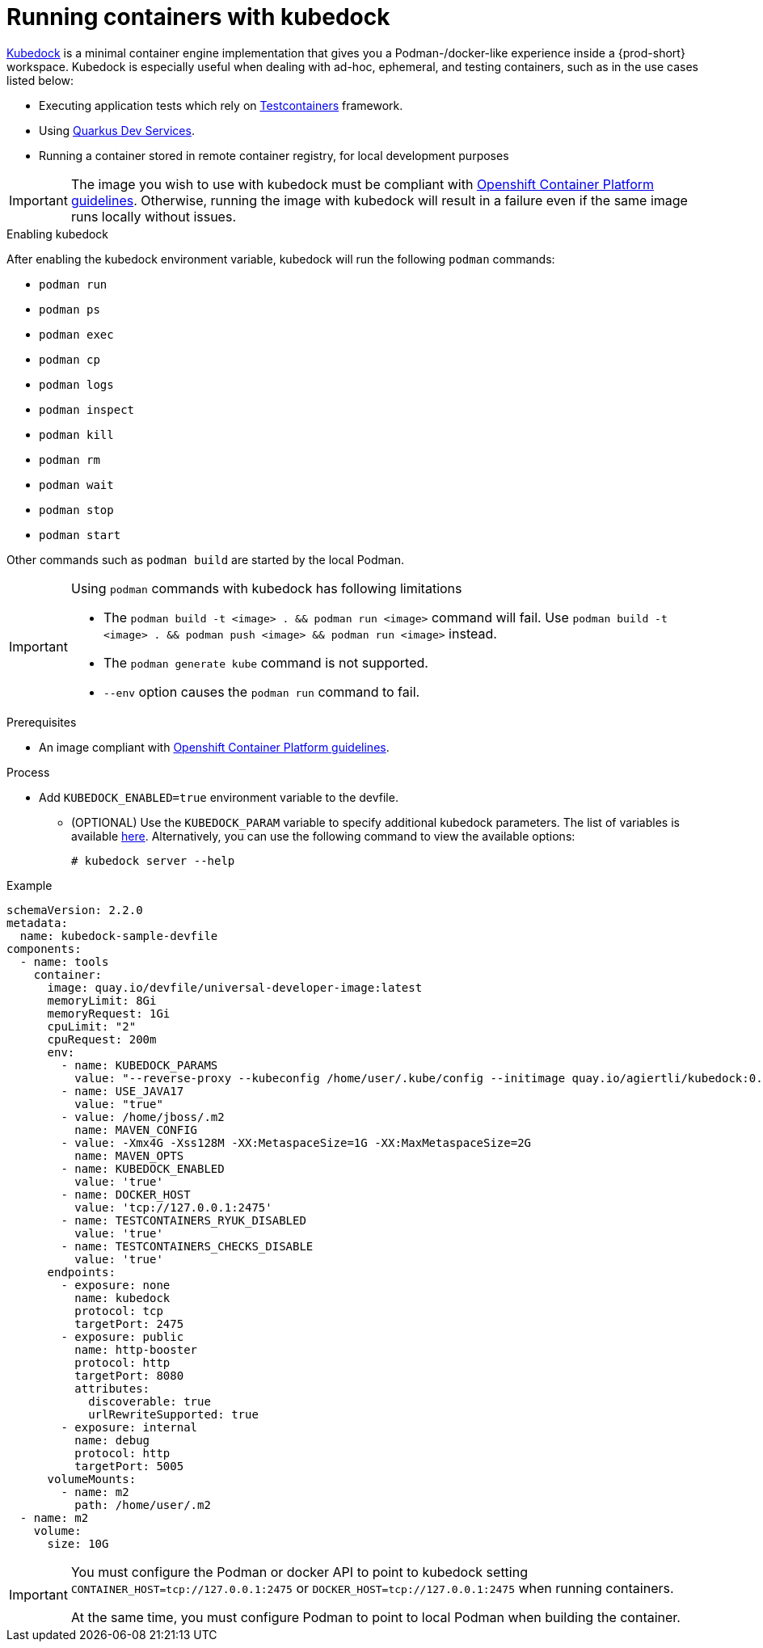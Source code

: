 :_content-type: ASSEMBLY
:description: Running containers with kubedock
:keywords: kubedock, container
:navtitle: Running containers with kubedock
:page-aliases:

[id="running-containers-with-kubedock"]
= Running containers with kubedock

link:https://github.com/joyrex2001/kubedock[Kubedock] is a minimal container engine implementation that gives you a Podman-/docker-like experience inside a {prod-short} workspace. Kubedock is especially useful when dealing with ad-hoc, ephemeral, and testing containers, such as in the use cases listed below:

* Executing application tests which rely on link:https://testcontainers.com/[Testcontainers] framework.

* Using link:https://quarkus.io/guides/dev-services[Quarkus Dev Services].

* Running a container stored in remote container registry, for local development purposes

[IMPORTANT]
====
The image you wish to use with kubedock must be compliant with link:https://docs.openshift.com/container-platform/{ocp4-ver}/openshift_images/create-images.html#images-create-guide-openshift_create-images[Openshift Container Platform guidelines].
Otherwise, running the image with kubedock will result in a failure even if the same image runs locally without issues.
====

.Enabling kubedock

After enabling the kubedock environment variable, kubedock will run the following `podman` commands:

* `podman run`
* `podman ps`
* `podman exec`
* `podman cp`
* `podman logs`
* `podman inspect`
* `podman kill`
* `podman rm`
* `podman wait`
* `podman stop`
* `podman start`

Other commands such as `podman build` are started by the local Podman.

[IMPORTANT]
====
Using `podman` commands with kubedock has following limitations

* The `podman build -t <image> . && podman run <image>` command will fail. Use `podman build -t <image> . && podman push <image> && podman run <image>` instead.
* The `podman generate kube` command is not supported.
* `--env` option causes the `podman run` command to fail.
====

.Prerequisites
* An image compliant with link:https://docs.openshift.com/container-platform/{ocp4-ver}/openshift_images/create-images.html#images-create-guide-openshift_create-images[Openshift Container Platform guidelines].

.Process
* Add `KUBEDOCK_ENABLED=true` environment variable to the devfile.
** (OPTIONAL) Use the `KUBEDOCK_PARAM` variable to specify additional kubedock parameters. The list of variables is available link:https://github.com/joyrex2001/kubedock/blob/master/cmd/server.go[here]. Alternatively, you can use the following command to view the available options:
+
[subs="+attributes,+quotes"]
----
# kubedock server --help
----

.Example
[source,yaml,subs="+quotes,attributes"]
----
schemaVersion: 2.2.0
metadata:
  name: kubedock-sample-devfile
components:
  - name: tools
    container:
      image: quay.io/devfile/universal-developer-image:latest
      memoryLimit: 8Gi
      memoryRequest: 1Gi
      cpuLimit: "2"
      cpuRequest: 200m
      env:
        - name: KUBEDOCK_PARAMS
          value: "--reverse-proxy --kubeconfig /home/user/.kube/config --initimage quay.io/agiertli/kubedock:0.13.0"
        - name: USE_JAVA17
          value: "true"
        - value: /home/jboss/.m2
          name: MAVEN_CONFIG
        - value: -Xmx4G -Xss128M -XX:MetaspaceSize=1G -XX:MaxMetaspaceSize=2G
          name: MAVEN_OPTS
        - name: KUBEDOCK_ENABLED
          value: 'true'
        - name: DOCKER_HOST
          value: 'tcp://127.0.0.1:2475'
        - name: TESTCONTAINERS_RYUK_DISABLED
          value: 'true'
        - name: TESTCONTAINERS_CHECKS_DISABLE
          value: 'true'
      endpoints:
        - exposure: none
          name: kubedock
          protocol: tcp
          targetPort: 2475
        - exposure: public
          name: http-booster
          protocol: http
          targetPort: 8080
          attributes:
            discoverable: true
            urlRewriteSupported: true
        - exposure: internal
          name: debug
          protocol: http
          targetPort: 5005
      volumeMounts:
        - name: m2
          path: /home/user/.m2
  - name: m2
    volume:
      size: 10G
----

[IMPORTANT]
====
You must configure the Podman or docker API to point to kubedock setting
`CONTAINER_HOST=tcp://127.0.0.1:2475` or `DOCKER_HOST=tcp://127.0.0.1:2475` when running containers.

At the same time, you must configure Podman to point to local Podman when building the container.
====

